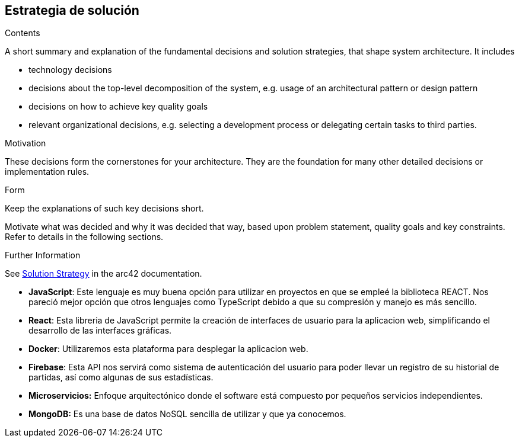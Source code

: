 ifndef::imagesdir[:imagesdir: ../images]

[[section-solution-strategy]]
== Estrategia de solución


[role="arc42help"]
****
.Contents
A short summary and explanation of the fundamental decisions and solution strategies, that shape system architecture. It includes

* technology decisions
* decisions about the top-level decomposition of the system, e.g. usage of an architectural pattern or design pattern
* decisions on how to achieve key quality goals
* relevant organizational decisions, e.g. selecting a development process or delegating certain tasks to third parties.

.Motivation
These decisions form the cornerstones for your architecture. They are the foundation for many other detailed decisions or implementation rules.

.Form
Keep the explanations of such key decisions short.

Motivate what was decided and why it was decided that way,
based upon problem statement, quality goals and key constraints.
Refer to details in the following sections.


.Further Information

See https://docs.arc42.org/section-4/[Solution Strategy] in the arc42 documentation.

****

* *JavaScript*: Este lenguaje es muy buena opción para utilizar en proyectos en que se empleé la biblioteca REACT. Nos pareció mejor opción que otros lenguajes como TypeScript debido a que su compresión y manejo es más sencillo.

* *React*: Esta libreria de JavaScript permite la creación de interfaces de usuario para la aplicacion web, simplificando el desarrollo de las interfaces gráficas.

* *Docker*: Utilizaremos esta plataforma para desplegar la aplicacion web.

* *Firebase*: Esta API nos servirá como sistema de autenticación del usuario para poder llevar un registro de su historial de partidas, así como algunas de sus estadísticas.

* *Microservicios:* Enfoque arquitectónico donde el software está compuesto por pequeños servicios independientes.

* *MongoDB:* Es una base de datos NoSQL sencilla de utilizar y que ya conocemos.
